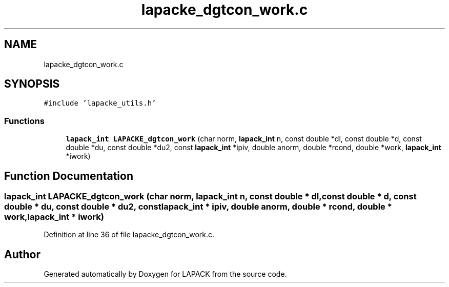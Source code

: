 .TH "lapacke_dgtcon_work.c" 3 "Tue Nov 14 2017" "Version 3.8.0" "LAPACK" \" -*- nroff -*-
.ad l
.nh
.SH NAME
lapacke_dgtcon_work.c
.SH SYNOPSIS
.br
.PP
\fC#include 'lapacke_utils\&.h'\fP
.br

.SS "Functions"

.in +1c
.ti -1c
.RI "\fBlapack_int\fP \fBLAPACKE_dgtcon_work\fP (char norm, \fBlapack_int\fP n, const double *dl, const double *d, const double *du, const double *du2, const \fBlapack_int\fP *ipiv, double anorm, double *rcond, double *work, \fBlapack_int\fP *iwork)"
.br
.in -1c
.SH "Function Documentation"
.PP 
.SS "\fBlapack_int\fP LAPACKE_dgtcon_work (char norm, \fBlapack_int\fP n, const double * dl, const double * d, const double * du, const double * du2, const \fBlapack_int\fP * ipiv, double anorm, double * rcond, double * work, \fBlapack_int\fP * iwork)"

.PP
Definition at line 36 of file lapacke_dgtcon_work\&.c\&.
.SH "Author"
.PP 
Generated automatically by Doxygen for LAPACK from the source code\&.

